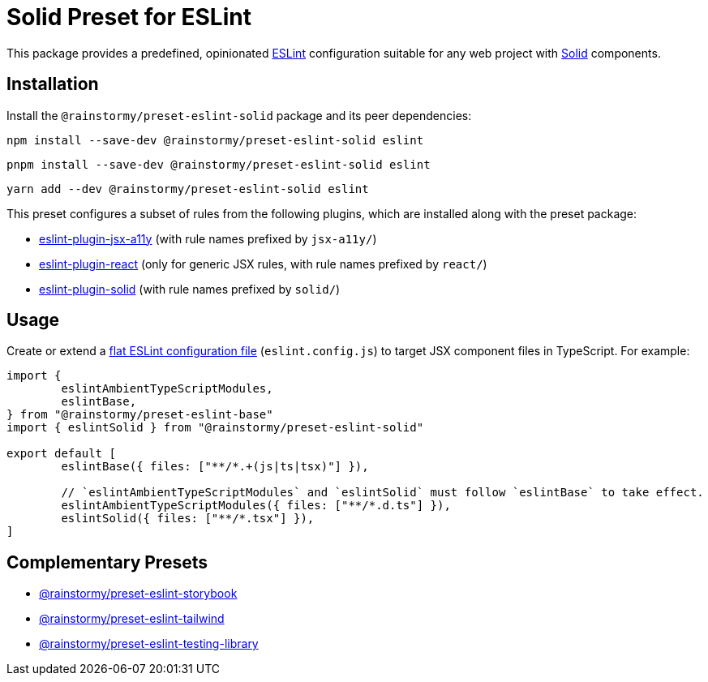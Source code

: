 = Solid Preset for ESLint
:experimental:
:source-highlighter: highlight.js

This package provides a predefined, opinionated https://eslint.org[ESLint] configuration suitable for any web project with https://www.solidjs.com[Solid] components.

== Installation
Install the `@rainstormy/preset-eslint-solid` package and its peer dependencies:

[source,shell]
----
npm install --save-dev @rainstormy/preset-eslint-solid eslint
----

[source,shell]
----
pnpm install --save-dev @rainstormy/preset-eslint-solid eslint
----

[source,shell]
----
yarn add --dev @rainstormy/preset-eslint-solid eslint
----

This preset configures a subset of rules from the following plugins, which are installed along with the preset package:

* https://github.com/jsx-eslint/eslint-plugin-jsx-a11y#supported-rules[eslint-plugin-jsx-a11y] (with rule names prefixed by `jsx-a11y/`)
* https://github.com/jsx-eslint/eslint-plugin-react#list-of-supported-rules[eslint-plugin-react] (only for generic JSX rules, with rule names prefixed by `react/`)
* https://github.com/solidjs-community/eslint-plugin-solid#rules[eslint-plugin-solid] (with rule names prefixed by `solid/`)

== Usage
Create or extend a https://eslint.org/docs/latest/use/configure/configuration-files-new[flat ESLint configuration file] (`eslint.config.js`) to target JSX component files in TypeScript.
For example:

[source,javascript]
----
import {
	eslintAmbientTypeScriptModules,
	eslintBase,
} from "@rainstormy/preset-eslint-base"
import { eslintSolid } from "@rainstormy/preset-eslint-solid"

export default [
	eslintBase({ files: ["**/*.+(js|ts|tsx)"] }),

	// `eslintAmbientTypeScriptModules` and `eslintSolid` must follow `eslintBase` to take effect.
	eslintAmbientTypeScriptModules({ files: ["**/*.d.ts"] }),
	eslintSolid({ files: ["**/*.tsx"] }),
]
----

== Complementary Presets
* https://github.com/rainstormy/presets-web/tree/main/packages/preset-eslint-storybook[@rainstormy/preset-eslint-storybook]
* https://github.com/rainstormy/presets-web/tree/main/packages/preset-eslint-tailwind[@rainstormy/preset-eslint-tailwind]
* https://github.com/rainstormy/presets-web/tree/main/packages/preset-eslint-testing-library[@rainstormy/preset-eslint-testing-library]
